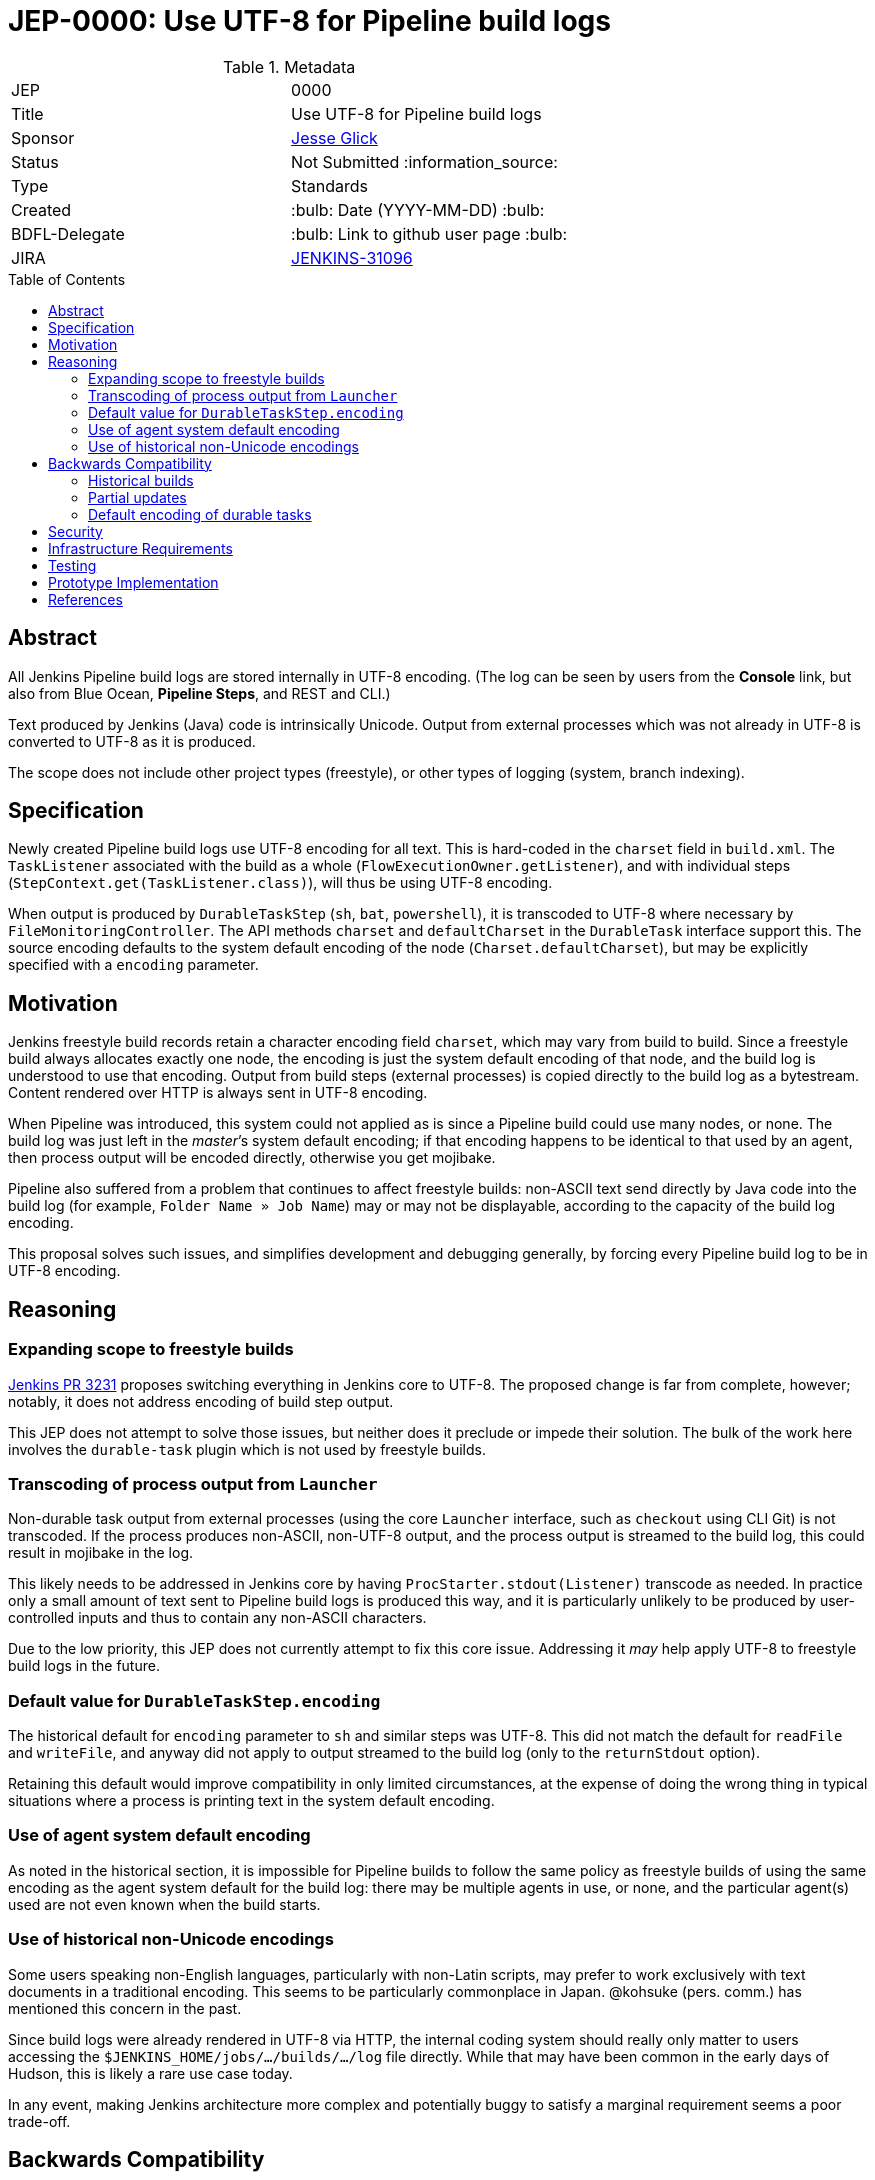 = JEP-0000: Use UTF-8 for Pipeline build logs
:toc: preamble
:toclevels: 3
ifdef::env-github[]
:tip-caption: :bulb:
:note-caption: :information_source:
:important-caption: :heavy_exclamation_mark:
:caution-caption: :fire:
:warning-caption: :warning:
endif::[]

.Metadata
[cols="2"]
|===
| JEP
| 0000

| Title
| Use UTF-8 for Pipeline build logs

| Sponsor
| link:https://github.com/jglick[Jesse Glick]

// Use the script `set-jep-status <jep-number> <status>` to update the status.
| Status
| Not Submitted :information_source:

| Type
| Standards

| Created
| :bulb: Date (YYYY-MM-DD) :bulb:

| BDFL-Delegate
| :bulb: Link to github user page :bulb:

| JIRA
| link:https://issues.jenkins-ci.org/browse/JENKINS-31096[JENKINS-31096]
//
//
// Uncomment if discussion will occur in forum other than jenkinsci-dev@ mailing list.
//| Discussions-To
//| :bulb: Link to where discussion and final status announcement will occur :bulb:
//
//
// Uncomment if this JEP depends on one or more other JEPs.
//| Requires
//| :bulb: JEP-NUMBER, JEP-NUMBER... :bulb:
//
//
// Uncomment and fill if this JEP is rendered obsolete by a later JEP
//| Superseded-By
//| :bulb: JEP-NUMBER :bulb:
//
//
// Uncomment when this JEP status is set to Accepted, Rejected or Withdrawn.
//| Resolution
//| :bulb: Link to relevant post in the jenkinsci-dev@ mailing list archives :bulb:

|===

== Abstract

All Jenkins Pipeline build logs are stored internally in UTF-8 encoding.
(The log can be seen by users from the *Console* link,
but also from Blue Ocean, *Pipeline Steps*, and REST and CLI.)

Text produced by Jenkins (Java) code is intrinsically Unicode.
Output from external processes which was not already in UTF-8 is converted to UTF-8 as it is produced.

The scope does not include other project types (freestyle),
or other types of logging (system, branch indexing).

== Specification

Newly created Pipeline build logs use UTF-8 encoding for all text.
This is hard-coded in the `charset` field in `build.xml`.
The `TaskListener` associated with the build as a whole (`FlowExecutionOwner.getListener`),
and with individual steps (`StepContext.get(TaskListener.class)`),
will thus be using UTF-8 encoding.

When output is produced by `DurableTaskStep` (`sh`, `bat`, `powershell`),
it is transcoded to UTF-8 where necessary by `FileMonitoringController`.
The API methods `charset` and `defaultCharset` in the `DurableTask` interface support this.
The source encoding defaults to the system default encoding of the node (`Charset.defaultCharset`),
but may be explicitly specified with a `encoding` parameter.

== Motivation

Jenkins freestyle build records retain a character encoding field `charset`,
which may vary from build to build.
Since a freestyle build always allocates exactly one node,
the encoding is just the system default encoding of that node,
and the build log is understood to use that encoding.
Output from build steps (external processes)
is copied directly to the build log as a bytestream.
Content rendered over HTTP is always sent in UTF-8 encoding.

When Pipeline was introduced,
this system could not applied as is
since a Pipeline build could use many nodes, or none.
The build log was just left in the _master_’s system default encoding;
if that encoding happens to be identical to that used by an agent,
then process output will be encoded directly,
otherwise you get mojibake.

Pipeline also suffered from a problem that continues to affect freestyle builds:
non-ASCII text send directly by Java code into the build log
(for example, `Folder Name » Job Name`)
may or may not be displayable,
according to the capacity of the build log encoding.

This proposal solves such issues,
and simplifies development and debugging generally,
by forcing every Pipeline build log to be in UTF-8 encoding.

== Reasoning

=== Expanding scope to freestyle builds

link:https://github.com/jenkinsci/jenkins/pull/3231[Jenkins PR 3231]
proposes switching everything in Jenkins core to UTF-8.
The proposed change is far from complete, however;
notably, it does not address encoding of build step output.

This JEP does not attempt to solve those issues,
but neither does it preclude or impede their solution.
The bulk of the work here involves the `durable-task` plugin
which is not used by freestyle builds.

=== Transcoding of process output from `Launcher`

Non-durable task output from external processes
(using the core `Launcher` interface, such as `checkout` using CLI Git)
is not transcoded.
If the process produces non-ASCII, non-UTF-8 output,
and the process output is streamed to the build log,
this could result in mojibake in the log.

This likely needs to be addressed in Jenkins core
by having `ProcStarter.stdout(Listener)` transcode as needed.
In practice only a small amount of text sent to Pipeline build logs is produced this way,
and it is particularly unlikely to be produced by user-controlled inputs
and thus to contain any non-ASCII characters.

Due to the low priority, this JEP does not currently attempt to fix this core issue.
Addressing it _may_ help apply UTF-8 to freestyle build logs in the future.

=== Default value for `DurableTaskStep.encoding`

The historical default for `encoding` parameter to `sh` and similar steps was UTF-8.
This did not match the default for `readFile` and `writeFile`,
and anyway did not apply to output streamed to the build log
(only to the `returnStdout` option).

Retaining this default would improve compatibility in only limited circumstances,
at the expense of doing the wrong thing in typical situations
where a process is printing text in the system default encoding.

=== Use of agent system default encoding

As noted in the historical section,
it is impossible for Pipeline builds to follow the same policy as freestyle builds
of using the same encoding as the agent system default for the build log:
there may be multiple agents in use, or none,
and the particular agent(s) used are not even known when the build starts.

=== Use of historical non-Unicode encodings

Some users speaking non-English languages, particularly with non-Latin scripts,
may prefer to work exclusively with text documents in a traditional encoding.
This seems to be particularly commonplace in Japan.
@kohsuke (pers. comm.) has mentioned this concern in the past.

Since build logs were already rendered in UTF-8 via HTTP,
the internal coding system should really only matter
to users accessing the `$JENKINS_HOME/jobs/…/builds/…/log` file directly.
While that may have been common in the early days of Hudson,
this is likely a rare use case today.

In any event, making Jenkins architecture more complex and potentially buggy
to satisfy a marginal requirement seems a poor trade-off.

== Backwards Compatibility

Jenkins systems running on UTF-8-based computers
(including virtually all modern Linux installations)
should see no change in behavior.

=== Historical builds

Historical builds may have recorded a different `charset` in `build.xml`.
In such a case, their log text will continue to be served in that encoding.

If the build was started before the upgrade but is still running,
it will continue to use the recorded encoding.
That may mean that newly produced text contains mojibake.

=== Partial updates

If the Jenkins administrator updates one of `workflow-job` or `workflow-durable-task-step`,
but not the other,
there is a possibility of mojibake in log output when non-ASCII text is printed.

The fix is simply to update both plugins.
(link:https://issues.jenkins-ci.org/browse/JENKINS-49651[JENKINS-49651]
could be used to enforce that.)

=== Default encoding of durable tasks

If a Pipeline script was running a durable task with no explicit `encoding`,
there is a possibility of mojibake being _introduced_ by the update.
This should only happen under some fairly specialized conditions.

The fix is to specify the `encoding` parameter explicitly.

== Security

There are no security risks related to this proposal.

== Infrastructure Requirements

There are no new infrastructure requirements related to this proposal.

== Testing

New test code in `workflow-job` verifies overall behavior.

Test code in `durable-task` verifies all modes of transcoding in detail,
using a Dockerized agent with ISO-8859-1 encoding.
Shorter test code in `workflow-durable-task-step` checks the integration into the actual Pipeline step.

Existing test code in `workflow-support` fails as expected,
pending plugin releases allowing a cyclic dependency to be broken.

== Prototype Implementation

The change is contained in four pull requests to Pipeline plugins, as listed below.

== References

* link:https://issues.jenkins-ci.org/browse/JENKINS-31096[JENKINS-31096]
* link:https://github.com/jenkinsci/workflow-support-plugin/pull/56[workflow-support PR 56]
* link:https://github.com/jenkinsci/workflow-job-plugin/pull/89[workflow-job PR 89]
* link:https://github.com/jenkinsci/durable-task-plugin/pull/61[durable-task PR 61]
* link:https://github.com/jenkinsci/workflow-durable-task-step-plugin/pull/64[workflow-durable-task-step PR 64]
